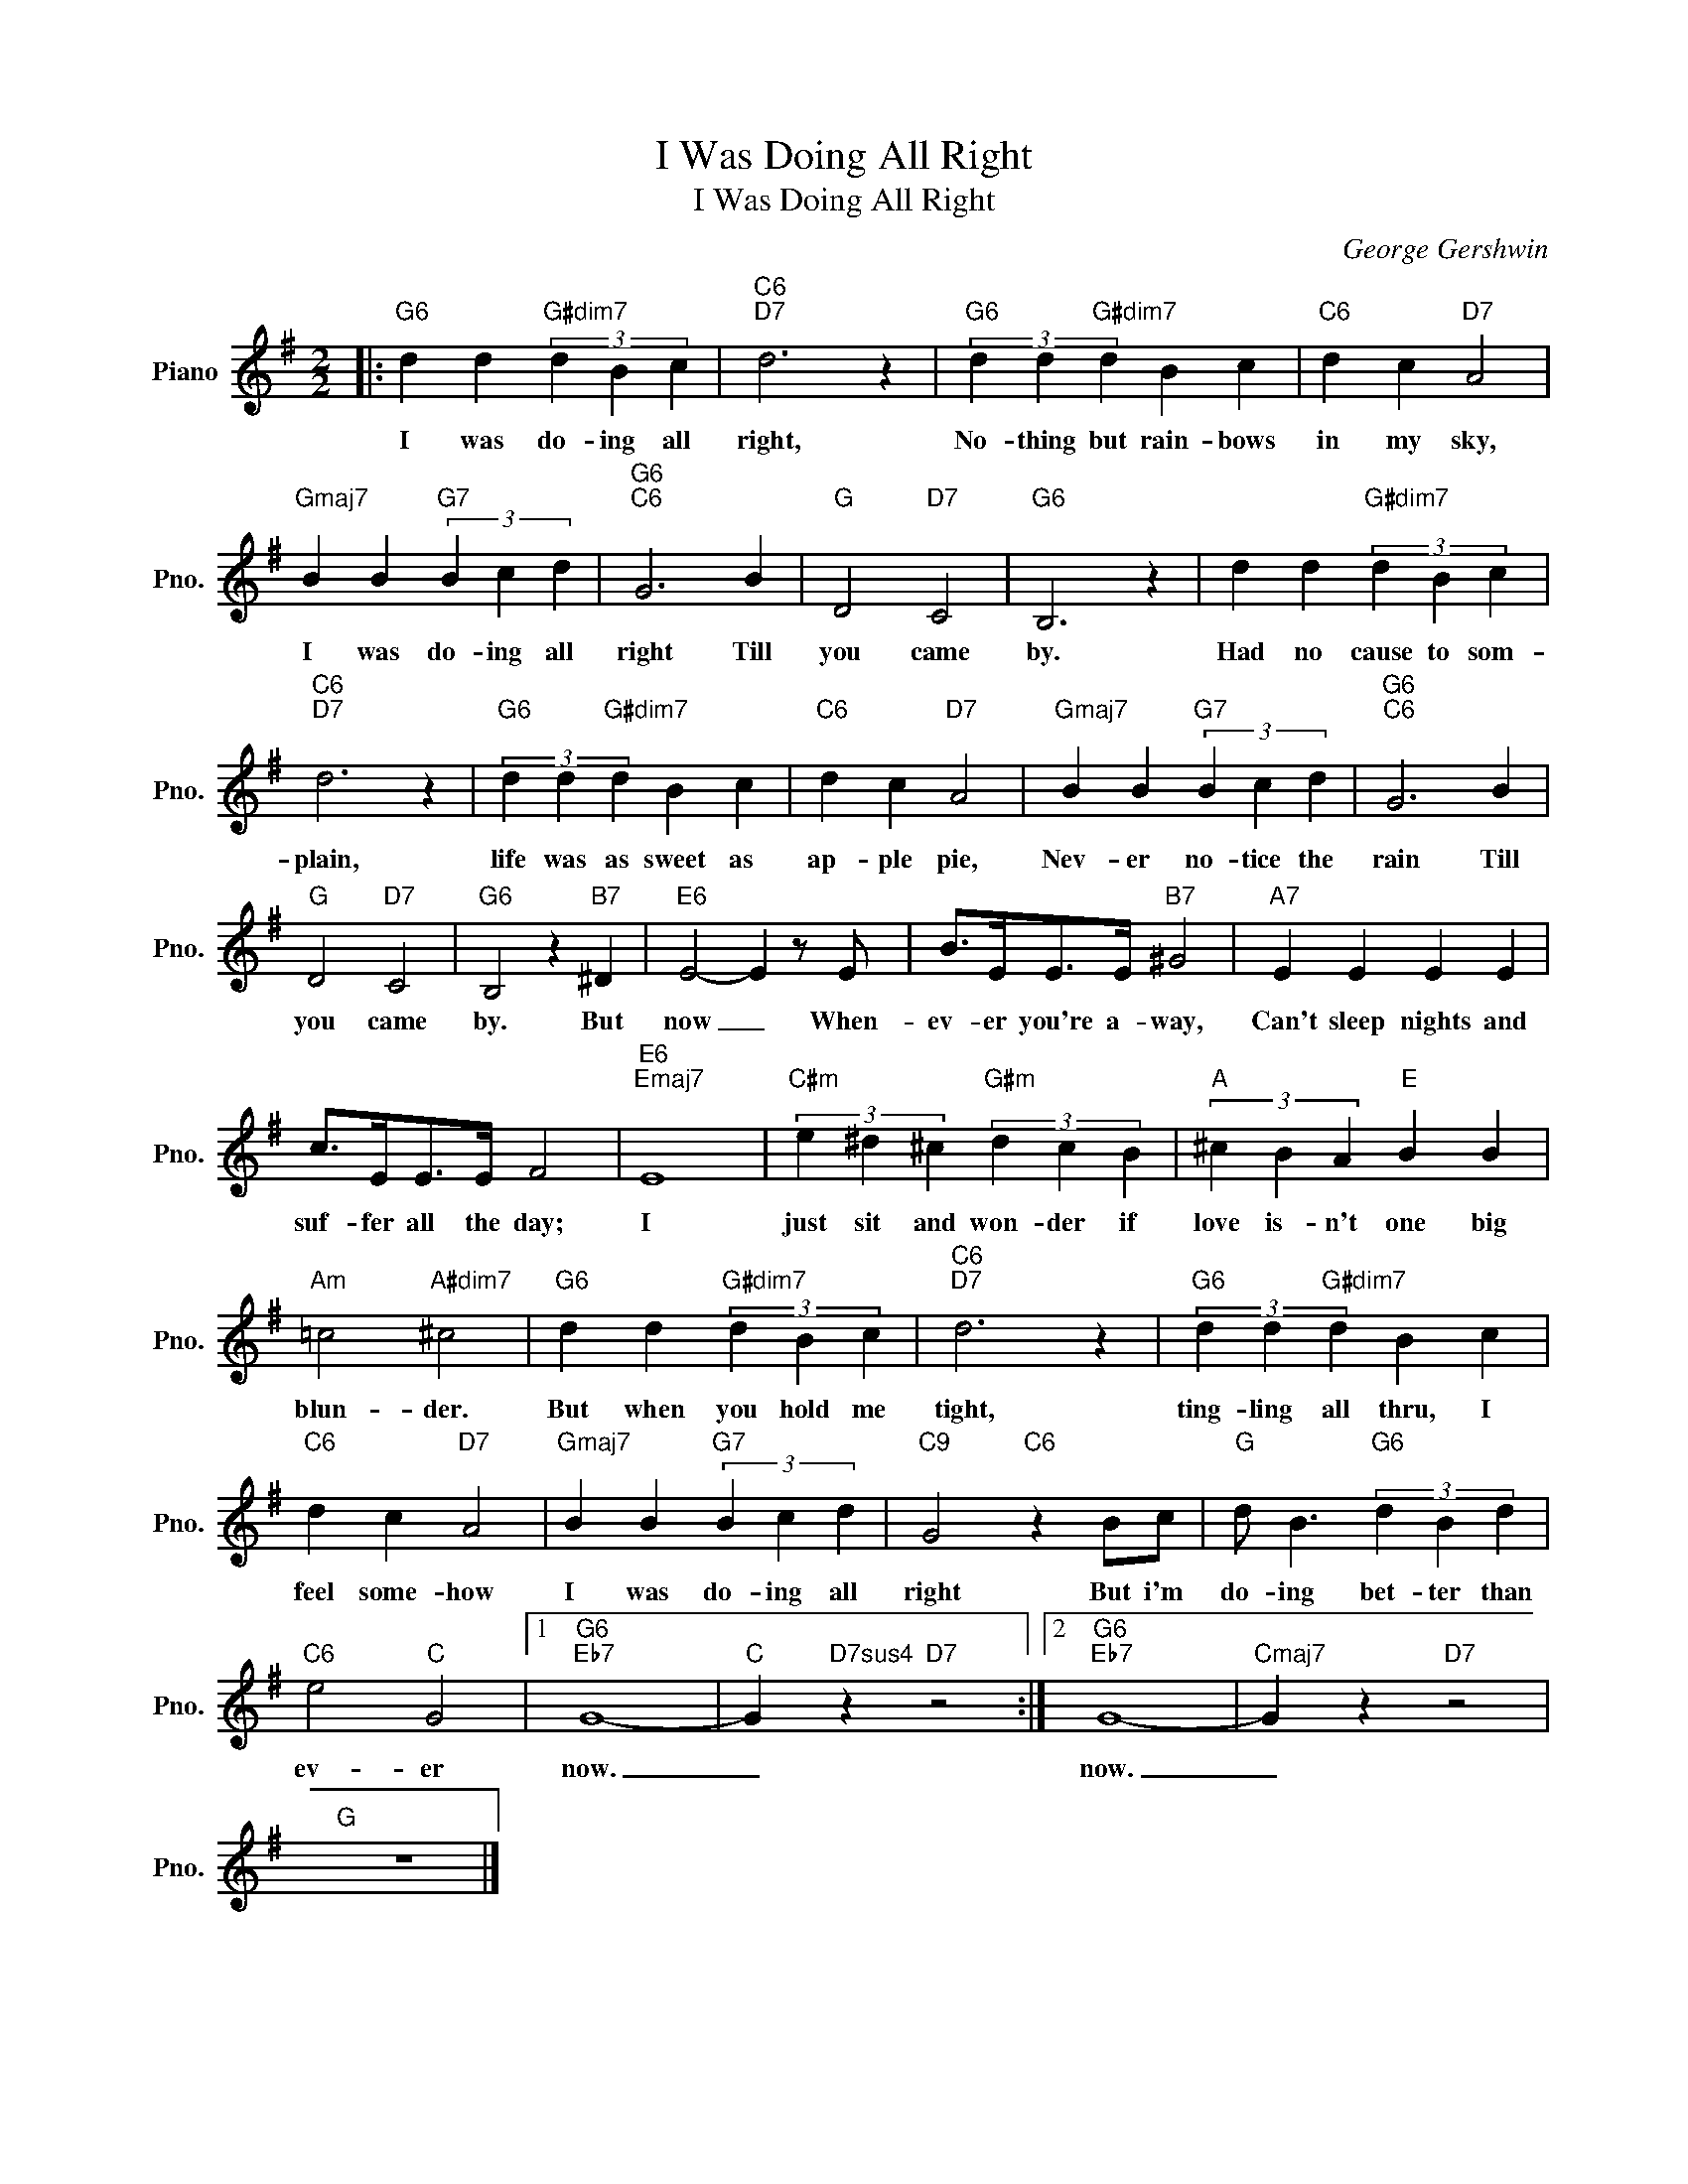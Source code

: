 X:1
T:I Was Doing All Right
T:I Was Doing All Right
C:George Gershwin
Z:All Rights Reserved
L:1/4
M:2/2
K:G
V:1 treble nm="Piano" snm="Pno."
%%MIDI program 0
%%MIDI control 7 100
%%MIDI control 10 64
V:1
|:"G6" d d"G#dim7" (3d B c |"C6""D7" d3 z |"G6" (3d d"G#dim7" d B c |"C6" d c"D7" A2 | %4
w: I was do- ing all|right,|No- thing but rain- bows|in my sky,|
"Gmaj7" B B"G7" (3B c d |"G6""C6" G3 B |"G" D2"D7" C2 |"G6" B,3 z | d d"G#dim7" (3d B c | %9
w: I was do- ing all|right Till|you came|by.|Had no cause to som-|
"C6""D7" d3 z |"G6" (3d d"G#dim7" d B c |"C6" d c"D7" A2 |"Gmaj7" B B"G7" (3B c d |"G6""C6" G3 B | %14
w: plain,|life was as sweet as|ap- ple pie,|Nev- er no- tice the|rain Till|
"G" D2"D7" C2 |"G6" B,2 z"B7" ^D |"E6" E2- E z/ E/ | B/>E/E/>E/"B7" ^G2 |"A7" E E E E | %19
w: you came|by. But|now _ When-|ev- er you're a- way,|Can't sleep nights and|
 c/>E/E/>E/ F2 |"E6""Emaj7" E4 |"C#m" (3e ^d ^c"G#m" (3d c B |"A" (3^c B A"E" B B | %23
w: suf- fer all the day;|I|just sit and won- der if|love is- n't one big|
"Am" =c2"A#dim7" ^c2 |"G6" d d"G#dim7" (3d B c |"C6""D7" d3 z |"G6" (3d d"G#dim7" d B c | %27
w: blun- der.|But when you hold me|tight,|ting- ling all thru, I|
"C6" d c"D7" A2 |"Gmaj7" B B"G7" (3B c d |"C9" G2"C6" z B/c/ |"G" d/ B3/2"G6" (3d B d | %31
w: feel some- how|I was do- ing all|right But i'm|do- ing bet- ter than|
"C6" e2"C" G2 |1"G6""Eb7" G4- |"C" G"D7sus4" z"D7" z2 :|2"G6""Eb7" G4- |"Cmaj7" G z"D7" z2 | %36
w: ev- er|now.|_|now.|_|
"G" z4 |] %37
w: |

